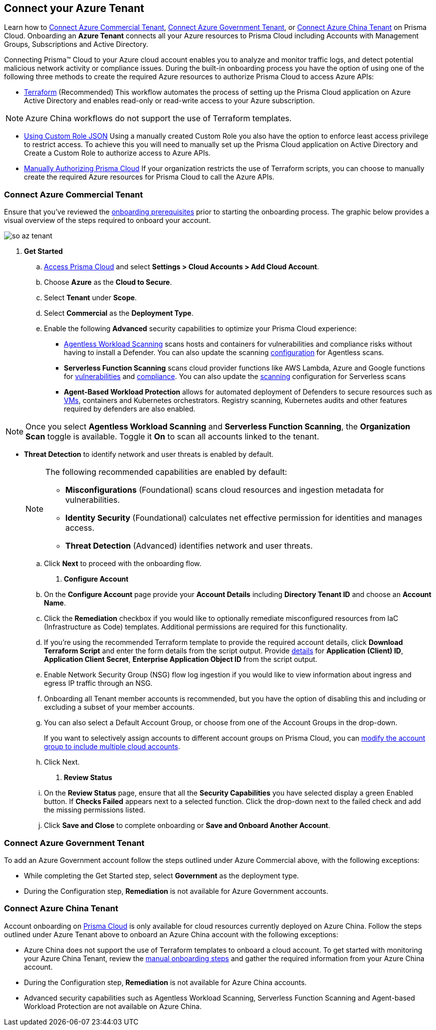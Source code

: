 == Connect your Azure Tenant 

Learn how to <<commercial>>, <<government>>, or <<china>> on Prisma Cloud. Onboarding an *Azure Tenant* connects all your Azure resources to Prisma Cloud including Accounts with Management Groups, Subscriptions and Active Directory.

Connecting Prisma™ Cloud to your Azure cloud account enables you to analyze and monitor traffic logs, and detect potential malicious network activity or compliance issues. During the built-in onboarding process you have the option of using one of the following three methods to create the required Azure resources to authorize Prisma Cloud to access Azure APIs:

* xref:authorize-prisma-cloud.adoc#terraform[Terraform] (Recommended)
This workflow automates the process of setting up the Prisma Cloud application on Azure Active Directory and enables read-only or read-write access to your Azure subscription.

[NOTE]
====
Azure China workflows do not support the use of Terraform templates.
====
* xref:authorize-prisma-cloud.adoc#json[Using Custom Role JSON]
Using a manually created Custom Role you also have the option to enforce least access privilege to restrict access. To achieve this you will need to manually set up the Prisma Cloud application on Active Directory and Create a Custom Role to authorize access to Azure APIs. 
* xref:authorize-prisma-cloud.adoc#manual[Manually Authorizing Prisma Cloud]
If your organization restricts the use of Terraform scripts, you can choose to manually create the required Azure resources for Prisma Cloud to call the Azure APIs.

[.task]
[#commercial]
=== Connect Azure Commercial Tenant

Ensure that you've reviewed the xref:connect-azure-account.adoc#prerequisites[onboarding prerequisites] prior to starting the onboarding process. The graphic below provides a visual overview of the steps required to onboard your account.

image::connect/so-az-tenant.gif[]

[.procedure]
. *Get Started*
+
.. xref:../../../get-started/access-prisma-cloud.adoc[Access Prisma Cloud] and select *Settings > Cloud Accounts > Add Cloud Account*.

.. Choose *Azure* as the *Cloud to Secure*.
.. Select *Tenant* under *Scope*.
.. Select *Commercial* as the *Deployment Type*.
.. Enable the following *Advanced* security capabilities to optimize your Prisma Cloud experience:
+
* xref:../../../runtime-security/agentless-scanning/agentless-scanning.adoc[Agentless Workload Scanning] scans hosts and containers for vulnerabilities and compliance risks without having to install a Defender. You can also update the scanning xref:/runtime-security/agentless-scanning/onboard-accounts/onboard-accounts.adoc[configuration] for Agentless scans.

* *Serverless Function Scanning* scans cloud provider functions like AWS Lambda, Azure and Google functions for xref:../../../runtime-security/vulnerability-management/scan-serverless-functions.adoc[vulnerabilities] and xref:../../../runtime-security/compliance/visibility/serverless[compliance]. You can also update the xref:../../../runtime-security/agentless-scanning/onboard-accounts/onboard-accounts.adoc[scanning] configuration for Serverless scans

* *Agent-Based Workload Protection* allows for automated deployment of Defenders to secure resources such as xref:../../../runtime-security/install/deploy-defender/host/auto-defend-host[VMs], containers and Kubernetes orchestrators. Registry scanning, Kubernetes audits and other features required by defenders are also enabled.

NOTE: Once you select *Agentless Workload Scanning* and *Serverless Function Scanning*, the *Organization Scan* toggle is available. Toggle it *On* to scan all accounts linked to the tenant. 

* *Threat Detection* to identify network and user threats is enabled by default. 
+
[NOTE] 
====
The following recommended capabilities are enabled by default:

* *Misconfigurations* (Foundational) scans cloud resources and ingestion metadata for vulnerabilities.
* *Identity Security* (Foundational) calculates net effective permission for identities and manages access.
* *Threat Detection* (Advanced) identifies network and user threats. 
====
//include::../../fragments/sec-caps-perms.adoc[]

.. Click *Next* to proceed with the onboarding flow.

. *Configure Account*
+
.. On the *Configure Account* page provide your *Account Details* including *Directory Tenant ID* and choose an *Account Name*.
.. Click the *Remediation* checkbox if you would like to optionally remediate misconfigured resources from IaC (Infrastructure as Code) templates. Additional permissions are required for this functionality.
.. If you're using the recommended Terraform template to provide the required account details, click *Download Terraform Script* and enter the form details from the script output. Provide xref:authorize-prisma-cloud.adoc#terraform[details] for *Application (Client) ID*, *Application Client Secret*, *Enterprise Application Object ID* from the script output.
.. Enable Network Security Group (NSG) flow log ingestion if you would like to view information about ingress and egress IP traffic through an NSG. 
.. Onboarding all Tenant member accounts is recommended, but you have the option of disabling this and including or excluding a subset of your member accounts.
.. You can also select a Default Account Group, or choose from one of the Account Groups in the drop-down.
+
If you want to selectively assign accounts to different account groups on Prisma Cloud, you can xref:../../../administration/create-manage-account-groups.adoc[modify the account group to include multiple cloud accounts]. 
.. Click Next.

. *Review Status*
+
.. On the *Review Status* page, ensure that all the *Security Capabilities* you have selected display a green Enabled button. If *Checks Failed* appears next to a selected function. Click the drop-down next to the failed check and add the missing permissions listed. 
.. Click *Save and Close* to complete onboarding or *Save and Onboard Another Account*.

 
[#government]
=== Connect Azure Government Tenant

To add an Azure Government account follow the steps outlined under Azure Commercial above, with the following exceptions:

* While completing the Get Started step, select *Government* as the deployment type.
* During the Configuration step, *Remediation* is not available for Azure Government accounts.

[#china]
=== Connect Azure China Tenant

Account onboarding on https://app.prismacloud.cn/[Prisma Cloud] is only available for cloud resources currently deployed on Azure China. Follow the steps outlined under Azure Tenant above to onboard an Azure China account with the following exceptions:

* Azure China does not support the use of Terraform templates to onboard a cloud account. To get started with monitoring your Azure China Tenant, review the xref:authorize-prisma-cloud.adoc#manual[manual onboarding steps] and gather the required information from your Azure China account. 
* During the Configuration step, *Remediation* is not available for Azure China accounts.
* Advanced security capabilities such as Agentless Workload Scanning, Serverless Function Scanning and Agent-based Workload Protection are not available on Azure China.